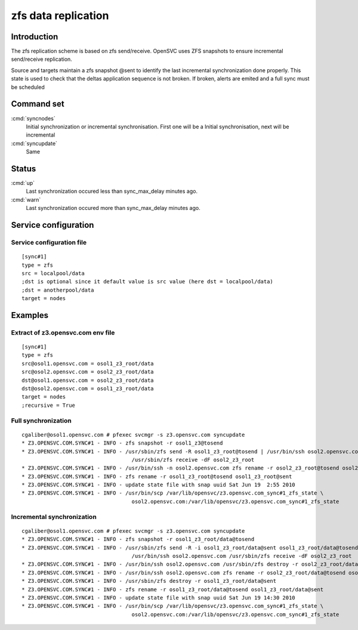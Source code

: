 zfs data replication
********************

Introduction
============

The zfs replication scheme is based on zfs send/receive. OpenSVC uses ZFS snapshots to ensure incremental send/receive replication.

Source and targets maintain a zfs snapshot @sent to identify the last incremental synchronization done properly. This state is used to check that the deltas application sequence is not broken. If broken, alerts are emited and a full sync must be scheduled

Command set
===========

:cmd:`syncnodes`
    Initial synchronization or incremental synchronisation. First one will be a Initial synchronisation, next will be incremental

:cmd:`syncupdate`
    Same

Status
======

:cmd:`up`
    Last synchronization occured less than sync_max_delay minutes ago.

:cmd:`warn`
    Last synchronization occured more than sync_max_delay minutes ago.

Service configuration
=====================

Service configuration file
--------------------------

::

	[sync#1]
	type = zfs
	src = localpool/data
	;dst is optional since it default value is src value (here dst = localpool/data)
	;dst = anotherpool/data
	target = nodes

Examples
========

Extract of z3.opensvc.com env file
----------------------------------

::

	[sync#1]
	type = zfs
	src@osol1.opensvc.com = osol1_z3_root/data
	src@osol2.opensvc.com = osol2_z3_root/data
	dst@osol1.opensvc.com = osol2_z3_root/data
	dst@osol2.opensvc.com = osol1_z3_root/data
	target = nodes
	;recursive = True

Full synchronization
--------------------

::

	cgaliber@osol1.opensvc.com # pfexec svcmgr -s z3.opensvc.com syncupdate
	* Z3.OPENSVC.COM.SYNC#1 - INFO - zfs snapshot -r osol1_z3@tosend
	* Z3.OPENSVC.COM.SYNC#1 - INFO - /usr/sbin/zfs send -R osol1_z3_root@tosend | /usr/bin/ssh osol2.opensvc.com \
					   /usr/sbin/zfs receive -dF osol2_z3_root
	* Z3.OPENSVC.COM.SYNC#1 - INFO - /usr/bin/ssh -n osol2.opensvc.com zfs rename -r osol2_z3_root@tosend osol2_z3_root@sent
	* Z3.OPENSVC.COM.SYNC#1 - INFO - zfs rename -r osol1_z3_root@tosend osol1_z3_root@sent
	* Z3.OPENSVC.COM.SYNC#1 - INFO - update state file with snap uuid Sat Jun 19  2:55 2010
	* Z3.OPENSVC.COM.SYNC#1 - INFO - /usr/bin/scp /var/lib/opensvc/z3.opensvc.com_sync#1_zfs_state \
					   osol2.opensvc.com:/var/lib/opensvc/z3.opensvc.com_sync#1_zfs_state

Incremental synchronization
---------------------------

::

	cgaliber@osol1.opensvc.com # pfexec svcmgr -s z3.opensvc.com syncupdate
	* Z3.OPENSVC.COM.SYNC#1 - INFO - zfs snapshot -r osol1_z3_root/data@tosend
	* Z3.OPENSVC.COM.SYNC#1 - INFO - /usr/sbin/zfs send -R -i osol1_z3_root/data@sent osol1_z3_root/data@tosend | \
					   /usr/bin/ssh osol2.opensvc.com /usr/sbin/zfs receive -dF osol2_z3_root
	* Z3.OPENSVC.COM.SYNC#1 - INFO - /usr/bin/ssh osol2.opensvc.com /usr/sbin/zfs destroy -r osol2_z3_root/data@sent
	* Z3.OPENSVC.COM.SYNC#1 - INFO - /usr/bin/ssh osol2.opensvc.com zfs rename -r osol2_z3_root/data@tosend osol2_z3_root/data@sent
	* Z3.OPENSVC.COM.SYNC#1 - INFO - /usr/sbin/zfs destroy -r osol1_z3_root/data@sent
	* Z3.OPENSVC.COM.SYNC#1 - INFO - zfs rename -r osol1_z3_root/data@tosend osol1_z3_root/data@sent
	* Z3.OPENSVC.COM.SYNC#1 - INFO - update state file with snap uuid Sat Jun 19 14:30 2010
	* Z3.OPENSVC.COM.SYNC#1 - INFO - /usr/bin/scp /var/lib/opensvc/z3.opensvc.com_sync#1_zfs_state \
					   osol2.opensvc.com:/var/lib/opensvc/z3.opensvc.com_sync#1_zfs_state

